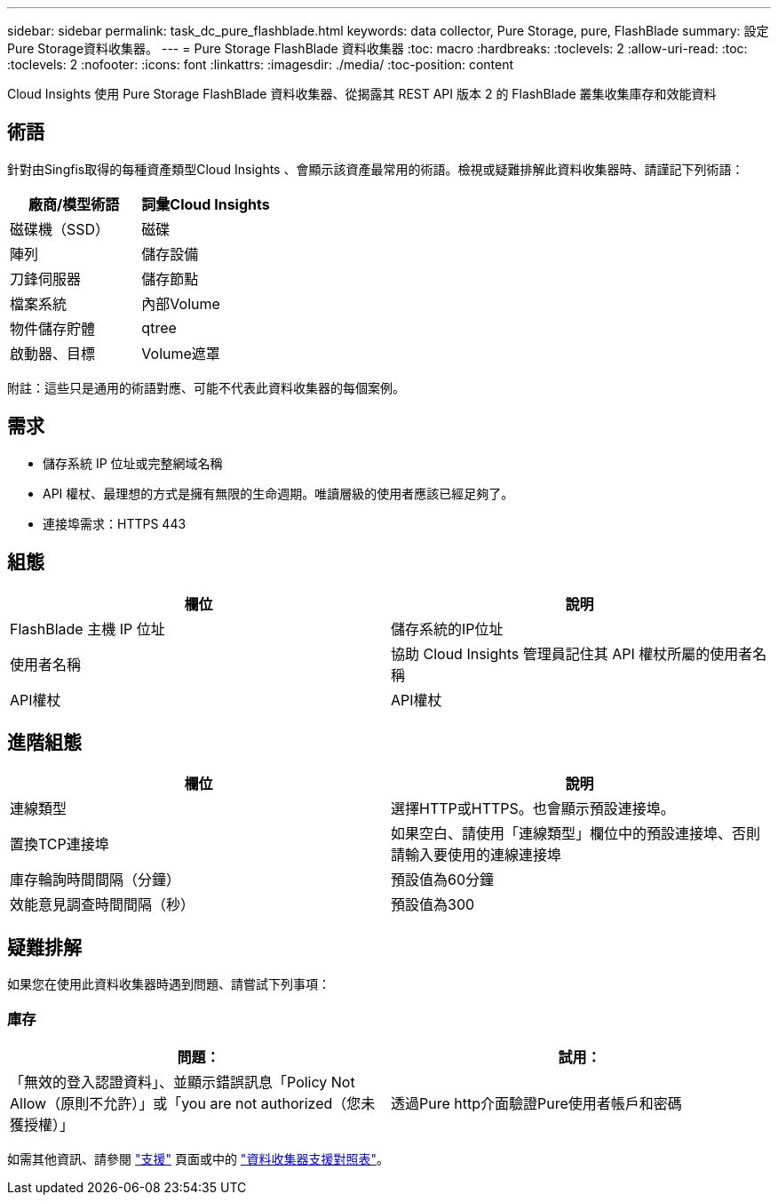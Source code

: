 ---
sidebar: sidebar 
permalink: task_dc_pure_flashblade.html 
keywords: data collector, Pure Storage, pure, FlashBlade 
summary: 設定Pure Storage資料收集器。 
---
= Pure Storage FlashBlade 資料收集器
:toc: macro
:hardbreaks:
:toclevels: 2
:allow-uri-read: 
:toc: 
:toclevels: 2
:nofooter: 
:icons: font
:linkattrs: 
:imagesdir: ./media/
:toc-position: content


[role="lead"]
Cloud Insights 使用 Pure Storage FlashBlade 資料收集器、從揭露其 REST API 版本 2 的 FlashBlade 叢集收集庫存和效能資料



== 術語

針對由Singfis取得的每種資產類型Cloud Insights 、會顯示該資產最常用的術語。檢視或疑難排解此資料收集器時、請謹記下列術語：

[cols="2*"]
|===
| 廠商/模型術語 | 詞彙Cloud Insights 


| 磁碟機（SSD） | 磁碟 


| 陣列 | 儲存設備 


| 刀鋒伺服器 | 儲存節點 


| 檔案系統 | 內部Volume 


| 物件儲存貯體 | qtree 


| 啟動器、目標 | Volume遮罩 
|===
附註：這些只是通用的術語對應、可能不代表此資料收集器的每個案例。



== 需求

* 儲存系統 IP 位址或完整網域名稱
* API 權杖、最理想的方式是擁有無限的生命週期。唯讀層級的使用者應該已經足夠了。
* 連接埠需求：HTTPS 443




== 組態

[cols="2*"]
|===
| 欄位 | 說明 


| FlashBlade 主機 IP 位址 | 儲存系統的IP位址 


| 使用者名稱 | 協助 Cloud Insights 管理員記住其 API 權杖所屬的使用者名稱 


| API權杖 | API權杖 
|===


== 進階組態

[cols="2*"]
|===
| 欄位 | 說明 


| 連線類型 | 選擇HTTP或HTTPS。也會顯示預設連接埠。 


| 置換TCP連接埠 | 如果空白、請使用「連線類型」欄位中的預設連接埠、否則請輸入要使用的連線連接埠 


| 庫存輪詢時間間隔（分鐘） | 預設值為60分鐘 


| 效能意見調查時間間隔（秒） | 預設值為300 
|===


== 疑難排解

如果您在使用此資料收集器時遇到問題、請嘗試下列事項：



=== 庫存

[cols="2*"]
|===
| 問題： | 試用： 


| 「無效的登入認證資料」、並顯示錯誤訊息「Policy Not Allow（原則不允許）」或「you are not authorized（您未獲授權）」 | 透過Pure http介面驗證Pure使用者帳戶和密碼 
|===
如需其他資訊、請參閱 link:concept_requesting_support.html["支援"] 頁面或中的 link:reference_data_collector_support_matrix.html["資料收集器支援對照表"]。
